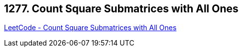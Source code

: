 == 1277. Count Square Submatrices with All Ones

https://leetcode.com/problems/count-square-submatrices-with-all-ones/[LeetCode - Count Square Submatrices with All Ones]

